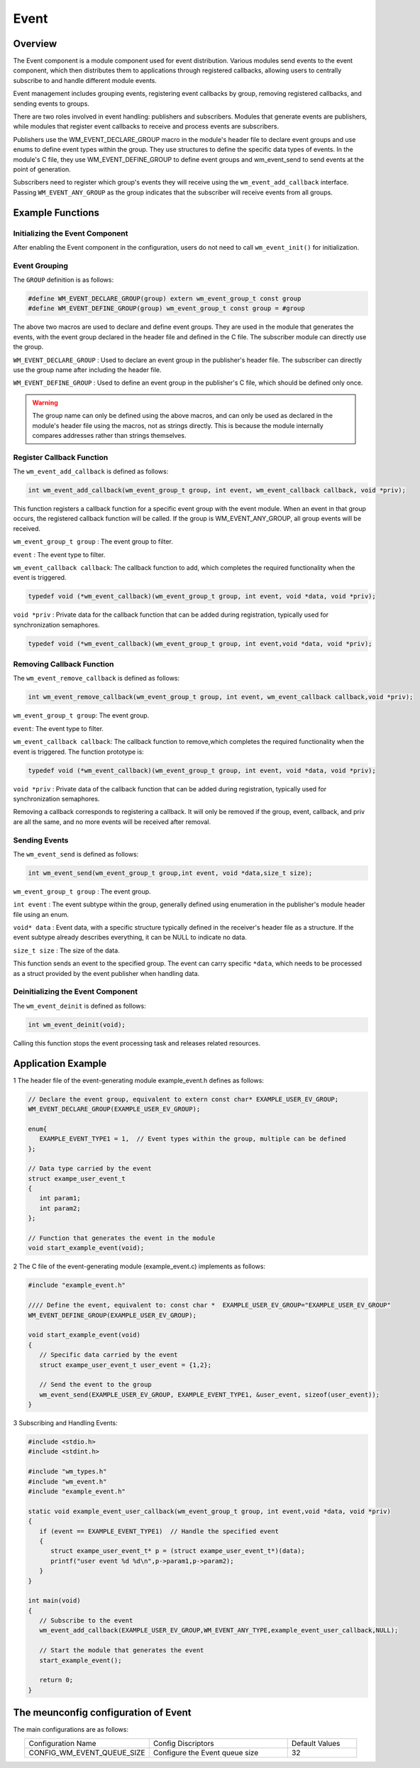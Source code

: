 Event
===========
Overview
----------

The Event component is a module component used for event distribution. Various modules send events to the event component, which then distributes them to applications through registered callbacks, allowing users to centrally subscribe to and handle different module events.

Event management includes grouping events, registering event callbacks by group, removing registered callbacks, and sending events to groups.

There are two roles involved in event handling: publishers and subscribers. Modules that generate events are publishers, while modules that register event callbacks to receive and process events are subscribers.

Publishers use the WM_EVENT_DECLARE_GROUP macro in the module's header file to declare event groups and use enums to define event types within the group. They use structures to define the specific data types of events. In the module's C file, they use WM_EVENT_DEFINE_GROUP
to define event groups and wm_event_send to send events at the point of generation.  

Subscribers need to register which group's events they will receive using the ``wm_event_add_callback`` interface. Passing ``WM_EVENT_ANY_GROUP`` as the group indicates that the subscriber will receive events from all groups.

Example Functions
--------------------

Initializing the Event Component
^^^^^^^^^^^^^^^^^^^^^^^^^^^^^^^^^^^^

After enabling the Event component in the configuration, users do not need to call ``wm_event_init()`` for initialization.


Event Grouping
^^^^^^^^^^^^^^^^^^^^^^^^^^^^^

The ``GROUP`` definition is as follows:

.. code:: c

   #define WM_EVENT_DECLARE_GROUP(group) extern wm_event_group_t const group
   #define WM_EVENT_DEFINE_GROUP(group) wm_event_group_t const group = #group

The above two macros are used to declare and define event groups. They are used in the module that generates the events, with the event group declared in the header file and defined in the C file. The subscriber module can directly use the group.


``WM_EVENT_DECLARE_GROUP`` : Used to declare an event group in the publisher's header file. The subscriber can directly use the group name after including the header file.

``WM_EVENT_DEFINE_GROUP``  : Used to define an event group in the publisher's C file, which should be defined only once.

.. warning::
   The group name can only be defined using the above macros, and can only be used as declared in the module's header file using the macros, not as strings directly. This is because the module internally compares addresses rather than strings themselves.


Register Callback Function
^^^^^^^^^^^^^^^^^^^^^^^^^^^^^

The ``wm_event_add_callback`` is defined as follows:

.. code:: c

   int wm_event_add_callback(wm_event_group_t group, int event, wm_event_callback callback, void *priv);


This function registers a callback function for a specific event group with the event module. When an event in that group occurs, the registered callback function will be called. If the group is WM_EVENT_ANY_GROUP, all group events will be received.

``wm_event_group_t group`` : The event group to filter.

``event`` :  The event type to filter.

``wm_event_callback callback``: The callback function to add, which completes the required functionality when the event is triggered.

.. code:: c

   typedef void (*wm_event_callback)(wm_event_group_t group, int event, void *data, void *priv);

``void *priv`` : Private data for the callback function that can be added during registration, typically used for synchronization semaphores.

.. code:: c

   typedef void (*wm_event_callback)(wm_event_group_t group, int event,void *data, void *priv);


Removing Callback Function
^^^^^^^^^^^^^^^^^^^^^^^^^^^^^

The ``wm_event_remove_callback`` is defined as follows:

.. code:: c

   int wm_event_remove_callback(wm_event_group_t group, int event, wm_event_callback callback,void *priv);


``wm_event_group_t group``:  The event group.

``event``: The event type to filter.

``wm_event_callback callback``: The callback function to remove,which completes the required functionality when the event is triggered. The function prototype is:

.. code:: c

   typedef void (*wm_event_callback)(wm_event_group_t group, int event, void *data, void *priv);

``void *priv`` : Private data of the callback function that can be added during registration, typically used for synchronization semaphores.


Removing a callback corresponds to registering a callback. It will only be removed if the group, event, callback, and priv are all the same, and no more events will be received after removal.



Sending Events
^^^^^^^^^^^^^^^^^^^^^^^^^^^^^

The ``wm_event_send`` is defined as follows:

.. code:: c

   int wm_event_send(wm_event_group_t group,int event, void *data,size_t size);

``wm_event_group_t group`` : The event group.

``int event`` : The event subtype within the group, generally defined  using enumeration in the publisher's module header file using an enum.

``void* data`` : Event data, with a specific structure typically defined in the receiver's header file as a structure. If the event subtype already describes everything, it can be NULL to indicate no data.

``size_t size`` : The size of the data.

This function sends an event to the specified group. The event can carry specific ``*data``,  which needs to be processed as a struct provided by the event publisher when handling data.




Deinitializing the Event Component
^^^^^^^^^^^^^^^^^^^^^^^^^^^^^^^^^^^

The ``wm_event_deinit`` is defined as follows:

.. code:: c

   int wm_event_deinit(void);



Calling this function stops the event processing task and releases related resources.


Application Example
----------------------


1 The header file of the event-generating module example_event.h defines as follows:

.. code:: C

   // Declare the event group, equivalent to extern const char* EXAMPLE_USER_EV_GROUP;
   WM_EVENT_DECLARE_GROUP(EXAMPLE_USER_EV_GROUP);

   enum{
      EXAMPLE_EVENT_TYPE1 = 1,  // Event types within the group, multiple can be defined
   };

   // Data type carried by the event
   struct exampe_user_event_t
   {
      int param1;
      int param2;
   };

   // Function that generates the event in the module
   void start_example_event(void);


2 The C file of the event-generating module (example_event.c) implements as follows:

.. code:: C

   #include "example_event.h"

   //// Define the event, equivalent to: const char *  EXAMPLE_USER_EV_GROUP="EXAMPLE_USER_EV_GROUP"
   WM_EVENT_DEFINE_GROUP(EXAMPLE_USER_EV_GROUP);

   void start_example_event(void)
   {
      // Specific data carried by the event
      struct exampe_user_event_t user_event = {1,2};

      // Send the event to the group
      wm_event_send(EXAMPLE_USER_EV_GROUP, EXAMPLE_EVENT_TYPE1, &user_event, sizeof(user_event));
   }


3 Subscribing and Handling Events:

.. code:: C

   #include <stdio.h>
   #include <stdint.h>

   #include "wm_types.h"
   #include "wm_event.h"
   #include "example_event.h"

   static void example_event_user_callback(wm_event_group_t group, int event,void *data, void *priv)
   {
      if (event == EXAMPLE_EVENT_TYPE1)  // Handle the specified event
      {
         struct exampe_user_event_t* p = (struct exampe_user_event_t*)(data);
         printf("user event %d %d\n",p->param1,p->param2);
      }
   }

   int main(void)
   {
      // Subscribe to the event
      wm_event_add_callback(EXAMPLE_USER_EV_GROUP,WM_EVENT_ANY_TYPE,example_event_user_callback,NULL);

      // Start the module that generates the event
      start_example_event();

      return 0;
   }


The meunconfig configuration of Event
---------------------------------------

The main configurations are as follows:

.. list-table::
  :widths: 45 50 25 
  :header-rows: 0
  :align: center

  * - Configuration Name
    - Config Discriptors
    - Default Values

  * - CONFIG_WM_EVENT_QUEUE_SIZE
    - Configure the Event queue size
    - 32
